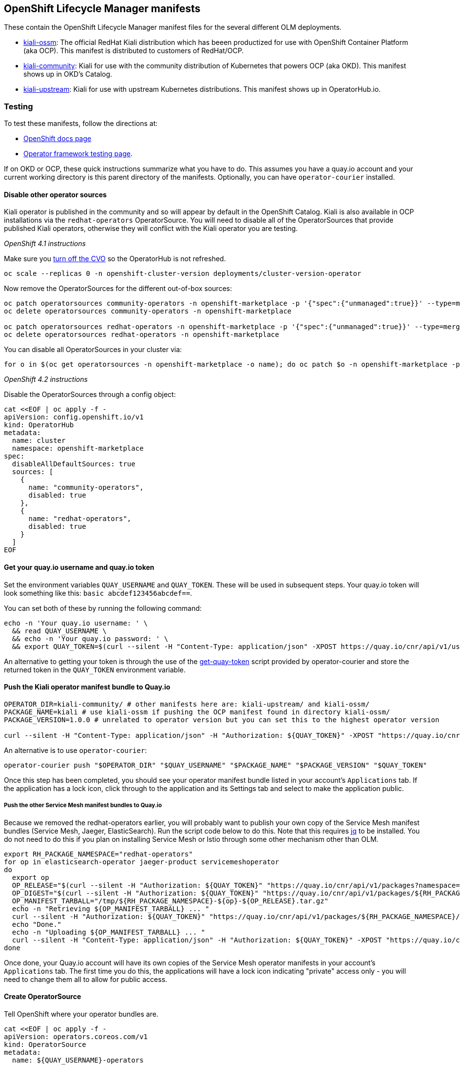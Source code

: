 == OpenShift Lifecycle Manager manifests

These contain the OpenShift Lifecycle Manager manifest files for the several different OLM deployments.

* link:./kiali-ossm[kiali-ossm]: The official RedHat Kiali distribution which has beeen productized for use with OpenShift Container Platform (aka OCP). This manifest is distributed to customers of RedHat/OCP.
* link:./kiali-community[kiali-community]: Kiali for use with the community distribution of Kubernetes that powers OCP (aka OKD). This manifest shows up in OKD's Catalog.
* link:./kiali-upstream[kiali-upstream]: Kiali for use with upstream Kubernetes distributions. This manifest shows up in OperatorHub.io.

=== Testing

To test these manifests, follow the directions at:

* link:https://docs.openshift.com/container-platform/4.1/applications/operators/olm-adding-operators-to-cluster.html#olm-installing-operator-from-operatorhub-using-cli_olm-adding-operators-to-a-cluster[OpenShift docs page]
* link:https://github.com/operator-framework/community-operators/blob/master/docs/testing-operators.md#testing-operator-deployment-on-openshift[Operator framework testing page].

If on OKD or OCP, these quick instructions summarize what you have to do. This assumes you have a quay.io account and your current working directory is this parent directory of the manifests. Optionally, you can have `operator-courier` installed.

==== Disable other operator sources

Kiali operator is published in the community and so will appear by default in the OpenShift Catalog. Kiali is also available in OCP installations via the `redhat-operators` OperatorSource. You will need to disable all of the OperatorSources that provide published Kiali operators, otherwise they will conflict with the Kiali operator you are testing.

_OpenShift 4.1 instructions_

Make sure you link:https://github.com/openshift/cluster-version-operator/blob/master/docs/dev/clusterversion.md[turn off the CVO] so the OperatorHub is not refreshed.

```
oc scale --replicas 0 -n openshift-cluster-version deployments/cluster-version-operator
```

Now remove the OperatorSources for the different out-of-box sources:

```
oc patch operatorsources community-operators -n openshift-marketplace -p '{"spec":{"unmanaged":true}}' --type=merge
oc delete operatorsources community-operators -n openshift-marketplace

oc patch operatorsources redhat-operators -n openshift-marketplace -p '{"spec":{"unmanaged":true}}' --type=merge
oc delete operatorsources redhat-operators -n openshift-marketplace
```

You can disable all OperatorSources in your cluster via:

```
for o in $(oc get operatorsources -n openshift-marketplace -o name); do oc patch $o -n openshift-marketplace -p '{"spec":{"unmanaged":true}}' --type=merge ; oc delete $o -n openshift-marketplace ; done
```

_OpenShift 4.2 instructions_

Disable the OperatorSources through a config object:

```
cat <<EOF | oc apply -f -
apiVersion: config.openshift.io/v1
kind: OperatorHub
metadata:
  name: cluster
  namespace: openshift-marketplace
spec:
  disableAllDefaultSources: true
  sources: [
    {
      name: "community-operators",
      disabled: true
    },
    {
      name: "redhat-operators",
      disabled: true
    }
  ]
EOF
```

==== Get your quay.io username and quay.io token

Set the environment variables `QUAY_USERNAME` and `QUAY_TOKEN`. These will be used in subsequent steps. Your quay.io token will look something like this: `basic abcdef123456abcdef==`.

You can set both of these by running the following command:

```
echo -n 'Your quay.io username: ' \
  && read QUAY_USERNAME \
  && echo -n 'Your quay.io password: ' \
  && export QUAY_TOKEN=$(curl --silent -H "Content-Type: application/json" -XPOST https://quay.io/cnr/api/v1/users/login -d '{"user":{"username":"'"${QUAY_USERNAME}"'","password":"'"$(read -s PW && echo -n $PW)"'"}}' | sed -E 's/.*\"(basic .*)\".*/\1/')
```

An alternative to getting your token is through the use of the link:https://raw.githubusercontent.com/operator-framework/operator-courier/master/scripts/get-quay-token[get-quay-token] script provided by operator-courier and store the returned token in the `QUAY_TOKEN` environment variable.

==== Push the Kiali operator manifest bundle to Quay.io

```
OPERATOR_DIR=kiali-community/ # other manifests here are: kiali-upstream/ and kiali-ossm/
PACKAGE_NAME=kiali # use kiali-ossm if pushing the OCP manifest found in directory kiali-ossm/
PACKAGE_VERSION=1.0.0 # unrelated to operator version but you can set this to the highest operator version

curl --silent -H "Content-Type: application/json" -H "Authorization: ${QUAY_TOKEN}" -XPOST "https://quay.io/cnr/api/v1/packages/${QUAY_USERNAME}/${PACKAGE_NAME}" -d '{"release":"'"${PACKAGE_VERSION}"'","media_type":"helm","blob":"'"$(tar cz ${OPERATOR_DIR} | base64 -w 0 | iconv -t utf-8)"'"}'
```

An alternative is to use `operator-courier`:

```
operator-courier push "$OPERATOR_DIR" "$QUAY_USERNAME" "$PACKAGE_NAME" "$PACKAGE_VERSION" "$QUAY_TOKEN"
```

Once this step has been completed, you should see your operator manifest bundle listed in your account's `Applications` tab. If the application has a lock icon, click through to the application and its Settings tab and select to make the application public.


===== Push the other Service Mesh manifest bundles to Quay.io

Because we removed the redhat-operators earlier, you will probably want to publish your own copy of the Service Mesh manifest bundles (Service Mesh, Jaeger, ElasticSearch). Run the script code below to do this. Note that this requires link:https://stedolan.github.io/jq/download/[jq] to be installed.
You do not need to do this if you plan on installing Service Mesh or Istio through some other mechanism other than OLM.

```
export RH_PACKAGE_NAMESPACE="redhat-operators"
for op in elasticsearch-operator jaeger-product servicemeshoperator
do
  export op
  OP_RELEASE="$(curl --silent -H "Authorization: ${QUAY_TOKEN}" "https://quay.io/cnr/api/v1/packages?namespace=${RH_PACKAGE_NAMESPACE}" | jq '.[] | select(.name == $ENV.RH_PACKAGE_NAMESPACE + "/" + $ENV.op) | .default' -r)"
  OP_DIGEST="$(curl --silent -H "Authorization: ${QUAY_TOKEN}" "https://quay.io/cnr/api/v1/packages/${RH_PACKAGE_NAMESPACE}/${op}/${OP_RELEASE}" | jq '.[0].content.digest' -r)"
  OP_MANIFEST_TARBALL="/tmp/${RH_PACKAGE_NAMESPACE}-${op}-${OP_RELEASE}.tar.gz"
  echo -n "Retrieving ${OP_MANIFEST_TARBALL} ... "
  curl --silent -H "Authorization: ${QUAY_TOKEN}" "https://quay.io/cnr/api/v1/packages/${RH_PACKAGE_NAMESPACE}/${op}/blobs/sha256/${OP_DIGEST}" -o "$OP_MANIFEST_TARBALL"
  echo "Done."
  echo -n "Uploading ${OP_MANIFEST_TARBALL} ... "
  curl --silent -H "Content-Type: application/json" -H "Authorization: ${QUAY_TOKEN}" -XPOST "https://quay.io/cnr/api/v1/packages/${QUAY_USERNAME}/${op}" -d '{"release":"'"${OP_RELEASE}"'","media_type":"helm","blob":"'"$(cat ${OP_MANIFEST_TARBALL} | base64 -w 0 | iconv -t utf-8)"'"}'
done
```

Once done, your Quay.io account will have its own copies of the Service Mesh operator manifests in your account's `Applications` tab. The first time you do this, the applications will have a lock icon indicating "private" access only - you will need to change them all to allow for public access.

==== Create OperatorSource

Tell OpenShift where your operator bundles are.

```
cat <<EOF | oc apply -f -
apiVersion: operators.coreos.com/v1
kind: OperatorSource
metadata:
  name: ${QUAY_USERNAME}-operators
  namespace: openshift-marketplace
spec:
  type: appregistry
  endpoint: https://quay.io/cnr
  registryNamespace: ${QUAY_USERNAME}
  displayName: "${QUAY_USERNAME}'s Operators"
  publisher: "${QUAY_USERNAME}"
EOF
```

==== Verify the OperatorSource was processed correctly

```
oc get operatorsource ${QUAY_USERNAME}-operators -n openshift-marketplace
```

_At this point, the operator is ready to be installed. You can do so using the OpenShift UI or follow the rest of the instructions here to do it manually via 'oc' commands._

==== Create CatalogSourceConfig to identify the operator to enable on the cluster.

Create the catalog containing all the packages you want to install. If you are installing all of Service Mesh via OLM, you need all the packages listed. If you plan on installing Service Mesh or Istio outside of OLM, just put the Kiali package name
in the spec.packages setting.

```
ALL_PACKAGES="${PACKAGE_NAME},elasticsearch-operator,jaeger-product,servicemeshoperator"
KIALI_OPERATOR_NAMESPACE="openshift-operators"
cat <<EOF | oc apply -f -
apiVersion: operators.coreos.com/v1
kind: CatalogSourceConfig
metadata:
  name: kiali
  namespace: openshift-marketplace
spec:
  targetNamespace: ${KIALI_OPERATOR_NAMESPACE}
  packages: ${ALL_PACKAGES}
EOF
```

==== Create OperatorGroup

Here's some docs on link:https://github.com/operator-framework/operator-lifecycle-manager/blob/master/doc/design/operatorgroups.md[OperatorGroup] resources.

You do not need to do this if your CatalogSourceConfig has a targetNamespace of `openshift-operators`. In that case, the operator will be considered with an InstallMode of AllNamespaces and will watch all namespaces for a Kiali CR.

If you want the operator to watch its own namespace (InstallMode of OwnNamespace), then create an OperatorGroup in the namespace where the operator is to be installed (i.e. in the namespace where the Subscription will be) and set the targetNamespace as the same namespace where the operator is to be installed. Note that targetNamespace is the namespace that will be watched by the operator and can be different from the namespace where the OperatorGroup is (this would be InstallMode of SingleNamespace).

```
cat <<EOF | oc apply -f -
apiVersion: operators.coreos.com/v1alpha2
kind: OperatorGroup
metadata:
  name: kiali
  namespace: ${KIALI_OPERATOR_NAMESPACE}
spec:
  targetNamespaces:
  - ${KIALI_OPERATOR_NAMESPACE}
EOF
```

==== Create Subscription to the operator

Create a Subscription to the version of the Kiali operator you want installed/upgraded.
The namespace where the Subscription is created is the namespace where the operator is installed.

```
KIALI_VERSION="1.0.0"
cat <<EOF | oc apply -f -
apiVersion: operators.coreos.com/v1alpha1
kind: Subscription
metadata:
  name: kiali
  namespace: ${KIALI_OPERATOR_NAMESPACE}
spec:
  channel: stable
  installPlanApproval: Automatic
  name: ${PACKAGE_NAME}
  source: kiali
  sourceNamespace: ${KIALI_OPERATOR_NAMESPACE}
  startingCSV: kiali-operator.v${KIALI_VERSION}
EOF
```

==== Create Subscription to the Service Mesh operators

To install Service Mesh and its other components:

```
cat <<EOF | oc apply -f -
---
apiVersion: operators.coreos.com/v1alpha1
kind: Subscription
metadata:
  name: elasticsearch-operator
  namespace: openshift-operators
spec:
  channel: preview
  installPlanApproval: Automatic
  name: elasticsearch-operator
  source: kiali
  sourceNamespace: ${KIALI_OPERATOR_NAMESPACE}
---
apiVersion: operators.coreos.com/v1alpha1
kind: Subscription
metadata:
  name: jaeger-product
  namespace: openshift-operators
spec:
  channel: stable
  installPlanApproval: Automatic
  name: jaeger-product
  source: kiali
  sourceNamespace: ${KIALI_OPERATOR_NAMESPACE}
---
apiVersion: operators.coreos.com/v1alpha1
kind: Subscription
metadata:
  name: servicemeshoperator
  namespace: openshift-operators
spec:
  channel: '1.0'
  installPlanApproval: Automatic
  name: servicemeshoperator
  source: kiali
  sourceNamespace: ${KIALI_OPERATOR_NAMESPACE}
EOF
```

==== Define where you want the control plane

```
CONTROL_PLANE_NAMESPACE="istio-system"
oc create namespace ${CONTROL_PLANE_NAMESPACE}
```

==== Create Service Mesh CR

If you want to install Service Mesh, run one of these commands to create the necessary CR.

* If you want Kiali enabled (which will create and manage the Kiali CR under the covers):

```
oc create -n ${CONTROL_PLANE_NAMESPACE} -f https://raw.githubusercontent.com/Maistra/istio-operator/maistra-1.0/deploy/examples/maistra_v1_servicemeshcontrolplane_cr_full.yaml
```

* If you want Kiali disabled (which will require you to create and manage the Kiali CR):

```
oc create -n ${CONTROL_PLANE_NAMESPACE} -f https://raw.githubusercontent.com/Maistra/istio-operator/maistra-1.0/deploy/examples/maistra_v1_servicemeshcontrolplane_cr_minimal.yaml
```

==== Create Kiali CR

If you are using Service Mesh, it will manage the Kiali CR for you. If you disabled Kiali within Service Mesh (or if you
are using upstream Istio that is not managing the Kiali CR), then you need to create one to install Kiali:

```
cat <<EOF | oc apply -f -
apiVersion: kiali.io/v1alpha1
kind: Kiali
metadata:
  name: kiali
  namespace: ${KIALI_OPERATOR_NAMESPACE}
annotations:
  ansible.operator-sdk/reconcile-period: "0s"
spec:
  deployment:
    namespace: ${CONTROL_PLANE_NAMESPACE}
    verbose_mode: "4"
EOF
```

==== Upgrade Operator

To upgrade to a new operator, upload a new manifest bundle (with a new package version and new CSV) to quay.io. At this point, you can wait for OLM to refresh (which happens once an hour) or `oc edit` or `oc patch` the OperatorSource and delete its status block, which should immediate force a rescan of quay. You can remove the status block using `oc patch` like this:

```
oc patch operatorsource ${QUAY_USERNAME}-operators -n openshift-marketplace -p '[{"op":"replace","path":"/status","value":{}}]' --type json
```
